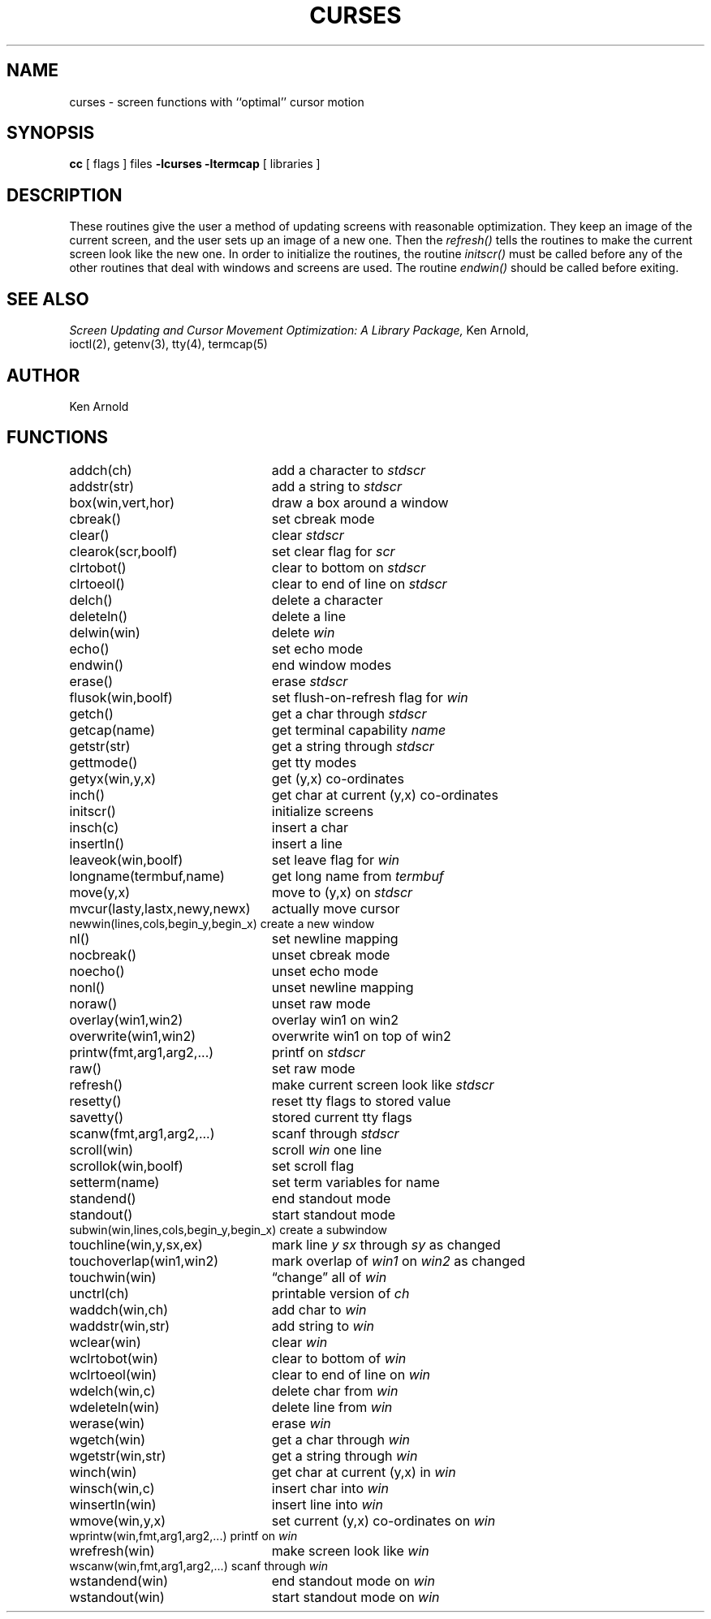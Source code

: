 .\" Copyright (c) 1985 The Regents of the University of California.
.\" All rights reserved.
.\"
.\" Redistribution and use in source and binary forms, with or without
.\" modification, are permitted provided that the following conditions
.\" are met:
.\" 1. Redistributions of source code must retain the above copyright
.\"    notice, this list of conditions and the following disclaimer.
.\" 2. Redistributions in binary form must reproduce the above copyright
.\"    notice, this list of conditions and the following disclaimer in the
.\"    documentation and/or other materials provided with the distribution.
.\" 3. All advertising materials mentioning features or use of this software
.\"    must display the following acknowledgement:
.\"	This product includes software developed by the University of
.\"	California, Berkeley and its contributors.
.\" 4. Neither the name of the University nor the names of its contributors
.\"    may be used to endorse or promote products derived from this software
.\"    without specific prior written permission.
.\"
.\" THIS SOFTWARE IS PROVIDED BY THE REGENTS AND CONTRIBUTORS ``AS IS'' AND
.\" ANY EXPRESS OR IMPLIED WARRANTIES, INCLUDING, BUT NOT LIMITED TO, THE
.\" IMPLIED WARRANTIES OF MERCHANTABILITY AND FITNESS FOR A PARTICULAR PURPOSE
.\" ARE DISCLAIMED.  IN NO EVENT SHALL THE REGENTS OR CONTRIBUTORS BE LIABLE
.\" FOR ANY DIRECT, INDIRECT, INCIDENTAL, SPECIAL, EXEMPLARY, OR CONSEQUENTIAL
.\" DAMAGES (INCLUDING, BUT NOT LIMITED TO, PROCUREMENT OF SUBSTITUTE GOODS
.\" OR SERVICES; LOSS OF USE, DATA, OR PROFITS; OR BUSINESS INTERRUPTION)
.\" HOWEVER CAUSED AND ON ANY THEORY OF LIABILITY, WHETHER IN CONTRACT, STRICT
.\" LIABILITY, OR TORT (INCLUDING NEGLIGENCE OR OTHERWISE) ARISING IN ANY WAY
.\" OUT OF THE USE OF THIS SOFTWARE, EVEN IF ADVISED OF THE POSSIBILITY OF
.\" SUCH DAMAGE.
.\"
.\"	@(#)curses.3	6.5 (Berkeley) 06/23/90
.\"
.TH CURSES 3 ""
.UC 4
.SH NAME
curses \- screen functions with ``optimal'' cursor motion
.SH SYNOPSIS
.B cc
[ flags ] files
.B \-lcurses \-ltermcap
[ libraries ]
.SH DESCRIPTION
These routines give the user a method of updating screens with reasonable
optimization.  They keep an image of the current screen,
and the user sets up an image of a new one.  Then the
.I refresh()
tells the routines to make the current screen look like the new one.
In order to initialize the routines, the routine
.I initscr()
must be called before any of the other routines that deal with windows and
screens are used.  The routine
.I endwin()
should be called before exiting.
.SH SEE ALSO
.I "Screen Updating and Cursor Movement Optimization: A Library Package,"
Ken Arnold,
.br
ioctl(2),
getenv(3),
tty(4),
termcap(5)
.SH AUTHOR
Ken Arnold
.SH FUNCTIONS
.nf
.ds w \fIwin\fP
.ds s \fIstdscr\fP
.ta 3i
addch(ch)	add a character to \*s
addstr(str)	add a string to \*s
box(win,vert,hor)	draw a box around a window
cbreak()	set cbreak mode
clear()	clear \*s
clearok(scr,boolf)	set clear flag for \fIscr\fP
clrtobot()	clear to bottom on \*s
clrtoeol()	clear to end of line on \*s
delch()	delete a character
deleteln()	delete a line
delwin(win)	delete \*w
echo()	set echo mode
endwin()	end window modes
erase()	erase \*s
flusok(win,boolf)	set flush-on-refresh flag for \fIwin\fP
getch()	get a char through \*s
getcap(name)	get terminal capability \fIname\fP
getstr(str)	get a string through \*s
gettmode()	get tty modes
getyx(win,y,x)	get (y,x) co-ordinates
inch()	get char at current (y,x) co-ordinates
initscr()	initialize screens
insch(c)	insert a char
insertln()	insert a line
leaveok(win,boolf)	set leave flag for \*w
longname(termbuf,name)	get long name from \fItermbuf\fP
move(y,x)	move to (y,x) on \*s
mvcur(lasty,lastx,newy,newx)	actually move cursor
newwin(lines,cols,begin_y,begin_x)\ 	create a new window
nl()	set newline mapping
nocbreak()	unset cbreak mode
noecho()	unset echo mode
nonl()	unset newline mapping
noraw()	unset raw mode
overlay(win1,win2)	overlay win1 on win2
overwrite(win1,win2)	overwrite win1 on top of win2
printw(fmt,arg1,arg2,...)	printf on \*s
raw()	set raw mode
refresh()	make current screen look like \*s
resetty()	reset tty flags to stored value
savetty()	stored current tty flags
scanw(fmt,arg1,arg2,...)	scanf through \*s
scroll(win)	scroll \*w one line
scrollok(win,boolf)	set scroll flag
setterm(name)	set term variables for name
standend()	end standout mode
standout()	start standout mode
subwin(win,lines,cols,begin_y,begin_x)\ 	create a subwindow
touchline(win,y,sx,ex)	mark line \fIy\fP \fIsx\fP through \fIsy\fP as changed
touchoverlap(win1,win2)	mark overlap of \fIwin1\fP on \fIwin2\fP as changed
touchwin(win)	\*(lqchange\*(rq all of \*w
unctrl(ch)	printable version of \fIch\fP
waddch(win,ch)	add char to \*w
waddstr(win,str)	add string to \*w
wclear(win)	clear \*w
wclrtobot(win)	clear to bottom of \*w
wclrtoeol(win)	clear to end of line on \*w
wdelch(win,c)	delete char from \*w
wdeleteln(win)	delete line from \*w
werase(win)	erase \*w
wgetch(win)	get a char through \*w
wgetstr(win,str)	get a string through \*w
winch(win)	get char at current (y,x) in \*w
winsch(win,c)	insert char into \*w
winsertln(win)	insert line into \*w
wmove(win,y,x)	set current (y,x) co-ordinates on \*w
wprintw(win,fmt,arg1,arg2,...)\ 	printf on \*w
wrefresh(win)	make screen look like \*w
wscanw(win,fmt,arg1,arg2,...)\ 	scanf through \*w
wstandend(win)	end standout mode on \*w
wstandout(win)	start standout mode on \*w
